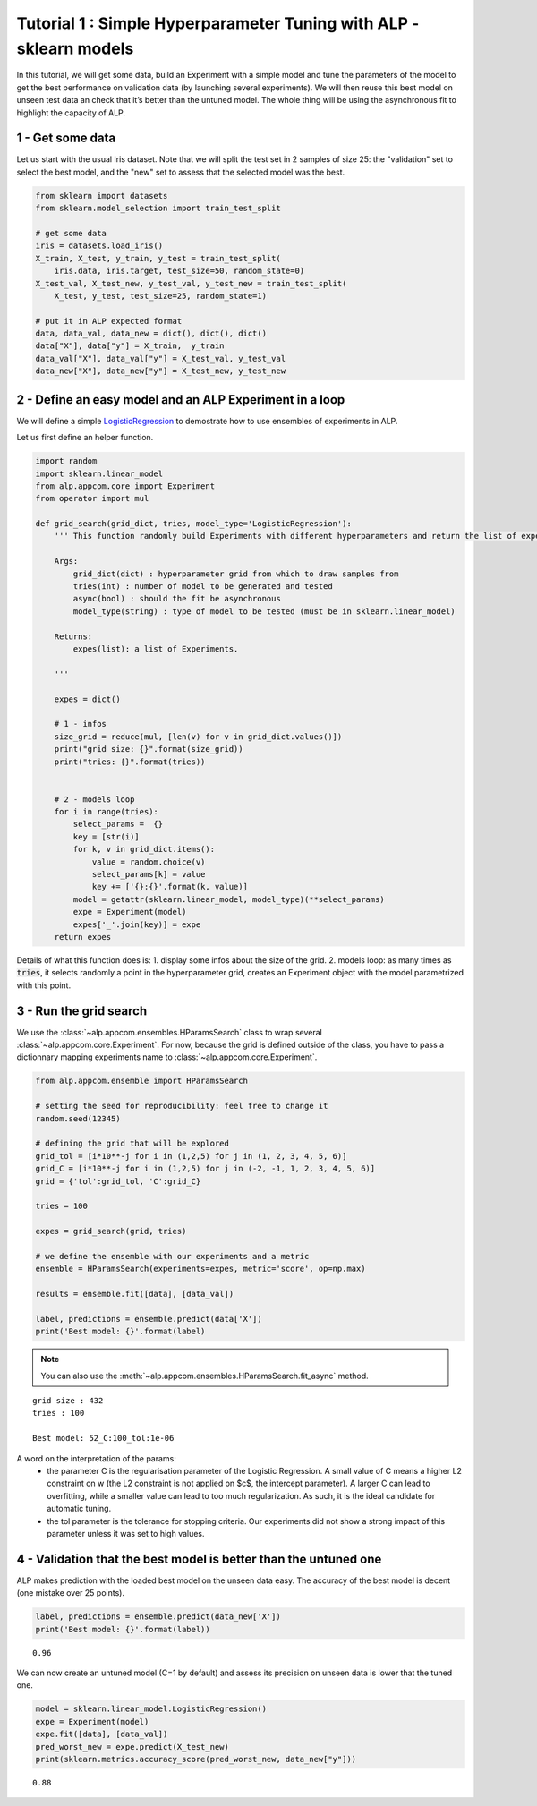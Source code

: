===================================================================
Tutorial 1 : Simple Hyperparameter Tuning with ALP - sklearn models
===================================================================

In this tutorial, we will get some data, build an Experiment with a
simple model and tune the parameters of the model to get the best
performance on validation data (by launching several experiments). We
will then reuse this best model on unseen test data an check that it’s
better than the untuned model. The whole thing will be using the
asynchronous fit to highlight the capacity of ALP.

1 - Get some data
~~~~~~~~~~~~~~~~~

Let us start with the usual Iris dataset. Note that we will split the
test set in 2 samples of size 25: the "validation" set to select the
best model, and the "new" set to assess that the selected model was the
best.

.. code:: python

    from sklearn import datasets
    from sklearn.model_selection import train_test_split
    
    # get some data
    iris = datasets.load_iris()
    X_train, X_test, y_train, y_test = train_test_split(
        iris.data, iris.target, test_size=50, random_state=0)
    X_test_val, X_test_new, y_test_val, y_test_new = train_test_split(
        X_test, y_test, test_size=25, random_state=1)
    
    # put it in ALP expected format
    data, data_val, data_new = dict(), dict(), dict()
    data["X"], data["y"] = X_train,  y_train
    data_val["X"], data_val["y"] = X_test_val, y_test_val
    data_new["X"], data_new["y"] = X_test_new, y_test_new


2 - Define an easy model and an ALP Experiment in a loop
~~~~~~~~~~~~~~~~~~~~~~~~~~~~~~~~~~~~~~~~~~~~~~~~~~~~~~~~

We will define a simple `LogisticRegression`_ to demostrate how to use ensembles of experiments in ALP.

Let us first define an helper function.

.. code:: python

    import random
    import sklearn.linear_model
    from alp.appcom.core import Experiment
    from operator import mul

    def grid_search(grid_dict, tries, model_type='LogisticRegression'):
        ''' This function randomly build Experiments with different hyperparameters and return the list of experiments.

        Args:
            grid_dict(dict) : hyperparameter grid from which to draw samples from
            tries(int) : number of model to be generated and tested
            async(bool) : should the fit be asynchronous
            model_type(string) : type of model to be tested (must be in sklearn.linear_model)

        Returns:
            expes(list): a list of Experiments.

        '''

        expes = dict()

        # 1 - infos
        size_grid = reduce(mul, [len(v) for v in grid_dict.values()])
        print("grid size: {}".format(size_grid))
        print("tries: {}".format(tries))


        # 2 - models loop
        for i in range(tries):
            select_params =  {}
            key = [str(i)]
            for k, v in grid_dict.items():
                value = random.choice(v)
                select_params[k] = value
                key += ['{}:{}'.format(k, value)]
            model = getattr(sklearn.linear_model, model_type)(**select_params)
            expe = Experiment(model)
            expes['_'.join(key)] = expe
        return expes


Details of what this function does is:
1. display some infos about the size of the grid.
2. models loop: as many times as :code:`tries`, it selects randomly a point in the hyperparameter grid, creates an Experiment object with the model parametrized with this point.



3 - Run the grid search
~~~~~~~~~~~~~~~~~~~~~~~~~

We use the :class:`~alp.appcom.ensembles.HParamsSearch` class to wrap several :class:`~alp.appcom.core.Experiment`.
For now, because the grid is defined outside of the class, you have to pass a dictionnary mapping experiments name to :class:`~alp.appcom.core.Experiment`.

.. code:: python

    from alp.appcom.ensemble import HParamsSearch

    # setting the seed for reproducibility: feel free to change it
    random.seed(12345)
    
    # defining the grid that will be explored
    grid_tol = [i*10**-j for i in (1,2,5) for j in (1, 2, 3, 4, 5, 6)]
    grid_C = [i*10**-j for i in (1,2,5) for j in (-2, -1, 1, 2, 3, 4, 5, 6)]
    grid = {'tol':grid_tol, 'C':grid_C}
    
    tries = 100
    
    expes = grid_search(grid, tries)

    # we define the ensemble with our experiments and a metric
    ensemble = HParamsSearch(experiments=expes, metric='score', op=np.max)

    results = ensemble.fit([data], [data_val])

    label, predictions = ensemble.predict(data['X'])
    print('Best model: {}'.format(label)

.. note::

    You can also use the :meth:`~alp.appcom.ensembles.HParamsSearch.fit_async` method.


.. parsed-literal::

    grid size : 432
    tries : 100
    
    Best model: 52_C:100_tol:1e-06


A word on the interpretation of the params: 
 * the parameter C is the regularisation parameter of the Logistic Regression. A small value of C means a higher L2 constraint on w (the L2 constraint is not applied on $c$, the intercept parameter). A larger C can lead to overfitting, while a smaller value can lead to too much regularization. As such, it is the ideal candidate for automatic tuning.
 * the tol parameter is the tolerance for stopping criteria. Our experiments did not show a strong impact of this parameter unless it was set to high values.

4 - Validation that the best model is better than the untuned one
~~~~~~~~~~~~~~~~~~~~~~~~~~~~~~~~~~~~~~~~~~~~~~~~~~~~~~~~~~~~~~~~~

ALP makes prediction with the loaded best model on the unseen data easy.
The accuracy of the best model is decent (one mistake over 25 points).

.. code:: python

    label, predictions = ensemble.predict(data_new['X'])
    print('Best model: {}'.format(label))


.. parsed-literal::

    0.96

We can now create an untuned model (C=1 by default) and assess its precision on unseen data is lower that the tuned one.

.. code:: python

    model = sklearn.linear_model.LogisticRegression()
    expe = Experiment(model)
    expe.fit([data], [data_val])
    pred_worst_new = expe.predict(X_test_new)
    print(sklearn.metrics.accuracy_score(pred_worst_new, data_new["y"]))


.. parsed-literal::

    0.88


.. _LogisticRegression: http://scikit-learn.org/stable/modules/generated/sklearn.linear_model.LogisticRegression.html
